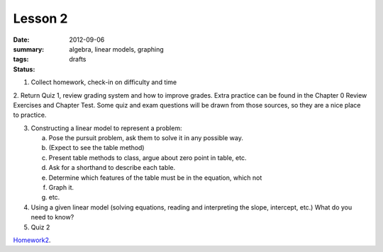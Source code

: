 Lesson 2
########

:date: 2012-09-06
:summary: 
:tags: algebra, linear models, graphing 
:status: drafts


1. Collect homework, check-in on difficulty and time

2. Return Quiz 1, review grading system and how to improve grades.  Extra
practice can be found in the Chapter 0 Review Exercises and Chapter Test.  Some
quiz and exam questions will be drawn from those sources, so they are a nice
place to practice.

3. Constructing a linear model to represent a problem:

   a. Pose the pursuit problem, ask them to solve it in any possible way.
   b. (Expect to see the table method)
   c. Present table methods to class, argue about zero point in table, etc.
   d. Ask for a shorthand to describe each table.
   e. Determine which features of the table must be in the equation, which not
   f. Graph it.
   g. etc.


4. Using a given linear model (solving equations, reading and interpreting the slope, intercept, etc.) What do you need to know? 

5. Quiz 2


Homework2_.

.. _Homework2: ../homework-2.html

   
